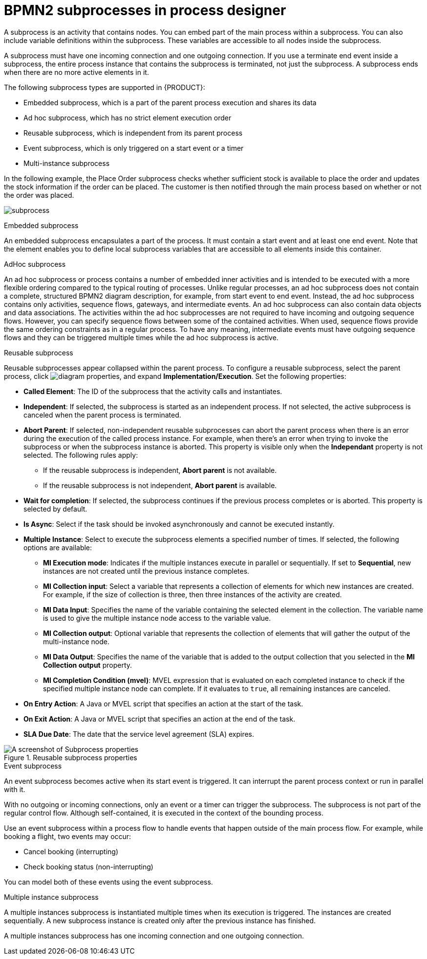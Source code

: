 = BPMN2 subprocesses in process designer

A subprocess is an activity that contains nodes. You can embed part of the main process within a subprocess. You can also include variable definitions within the subprocess. These variables are accessible to all nodes inside the subprocess.

A subprocess must have one incoming connection and one outgoing connection. If you use a terminate end event inside a subprocess, the entire process instance that contains the subprocess is terminated, not just the subprocess. A subprocess ends when there are no more active elements in it.

The following subprocess types are supported in {PRODUCT}:

* Embedded subprocess, which is a part of the parent process execution and shares its data
* Ad hoc subprocess, which has no strict element execution order
* Reusable subprocess, which is independent from its parent process
* Event subprocess, which is only triggered on a start event or a timer
* Multi-instance subprocess

In the following example, the Place Order subprocess checks whether sufficient stock is available to place the order and updates the stock information if the order can be placed. The customer is then notified through the main process based on whether or not the order was placed.

image:BPMN2/subprocess.png[]

.Embedded subprocess

An embedded subprocess encapsulates a part of the process. It must contain a start event and at least one end event. Note that the element enables you to define local subprocess variables that are accessible to all elements inside this container.

[[_adhoc_sub_process]]
.AdHoc subprocess

An ad hoc subprocess or process contains a number of embedded inner activities and is intended to be executed with a more flexible ordering compared to the typical routing of processes. Unlike regular processes, an ad hoc subprocess does not contain a complete, structured BPMN2 diagram description, for example, from start event to end event. Instead, the ad hoc subprocess contains only activities, sequence flows, gateways, and intermediate events. An ad hoc subprocess can also contain data objects and data associations. The activities within the ad hoc subprocesses are not required to have incoming and outgoing sequence flows. However, you can specify sequence flows between some of the contained activities. When used, sequence flows provide the same ordering constraints as in a regular process. To have any meaning, intermediate events must have outgoing sequence flows and they can be triggered multiple times while the ad hoc subprocess is active.

.Reusable subprocess
Reusable subprocesses appear collapsed within the parent process. To configure a reusable subprocess, select the parent process, click image:getting-started/diagram_properties.png[], and expand *Implementation/Execution*. Set the following properties:

* *Called Element*: The ID of the subprocess that the activity calls and instantiates.
* *Independent*: If selected, the subprocess is started as an independent process. If not selected, the active subprocess is canceled when the parent process is terminated.
* *Abort Parent*: If selected, non-independent reusable subprocesses can abort the parent process when there is an error during the execution of the called process instance. For example, when there's an error when trying to invoke the subprocess or when the subprocess instance is aborted. This property is visible only when the *Independant* property is not selected. The following rules apply:
** If the reusable subprocess is independent, *Abort parent* is not available.
** If the reusable subprocess is not independent, *Abort parent* is available.
* *Wait for completion*: If selected, the subprocess continues if the previous process completes or is aborted. This property is selected by default.
* *Is Async*: Select if the task should be invoked asynchronously and cannot be executed instantly.
* *Multiple Instance*: Select to execute the subprocess elements a specified number of times. If selected, the following options are available:
** *MI Execution mode*: Indicates if the multiple instances execute in parallel or sequentially. If set to *Sequential*, new instances are not created until the previous instance completes.
** *MI Collection input*: Select a variable that represents a collection of elements for which new instances are created. For example, if the size of collection is three, then three instances of the activity are created.
** *MI Data Input*: Specifies the name of the variable containing the selected element in the collection. The variable name is used to give the multiple instance node access to the variable value.
** *MI Collection output*: Optional variable that represents the collection of elements that will gather the output of the multi-instance node.
** *MI Data Output*: Specifies the name of the variable that is added to the output collection that you selected in the *MI Collection output* property.
** *MI Completion Condition (mvel)*: MVEL expression that is evaluated on each completed instance to check if the specified multiple instance node can complete. If it evaluates to `true`, all remaining instances are canceled.
* *On Entry Action*: A Java or MVEL script that specifies an action at the start of the task.
* *On Exit Action*: A Java or MVEL script that specifies an action at the end of the task.
* *SLA Due Date*: The date that the service level agreement (SLA) expires.

.Reusable subprocess properties
image::BPMN2/subproc-props.png[A screenshot of Subprocess properties]

[[_event_sub_process]]
.Event subprocess
An event subprocess becomes active when its start event is triggered. It can interrupt the parent process context or run in parallel with it.

With no outgoing or incoming connections, only an event or a timer can trigger the subprocess. The subprocess is not part of the regular control flow.
Although self-contained, it is executed in the context of the bounding process.

Use an event subprocess within a process flow to handle events that happen outside of the main process flow.
For example, while booking a flight, two events may occur:

* Cancel booking (interrupting)
* Check booking status (non-interrupting)

You can model both of these events using the event subprocess.

[[_multiple_instances]]
.Multiple instance subprocess

A multiple instances subprocess is instantiated multiple times when its execution is triggered. The instances are created sequentially. A new subprocess instance is created only after the previous instance has finished.

A multiple instances subprocess has one incoming connection and one outgoing connection.
